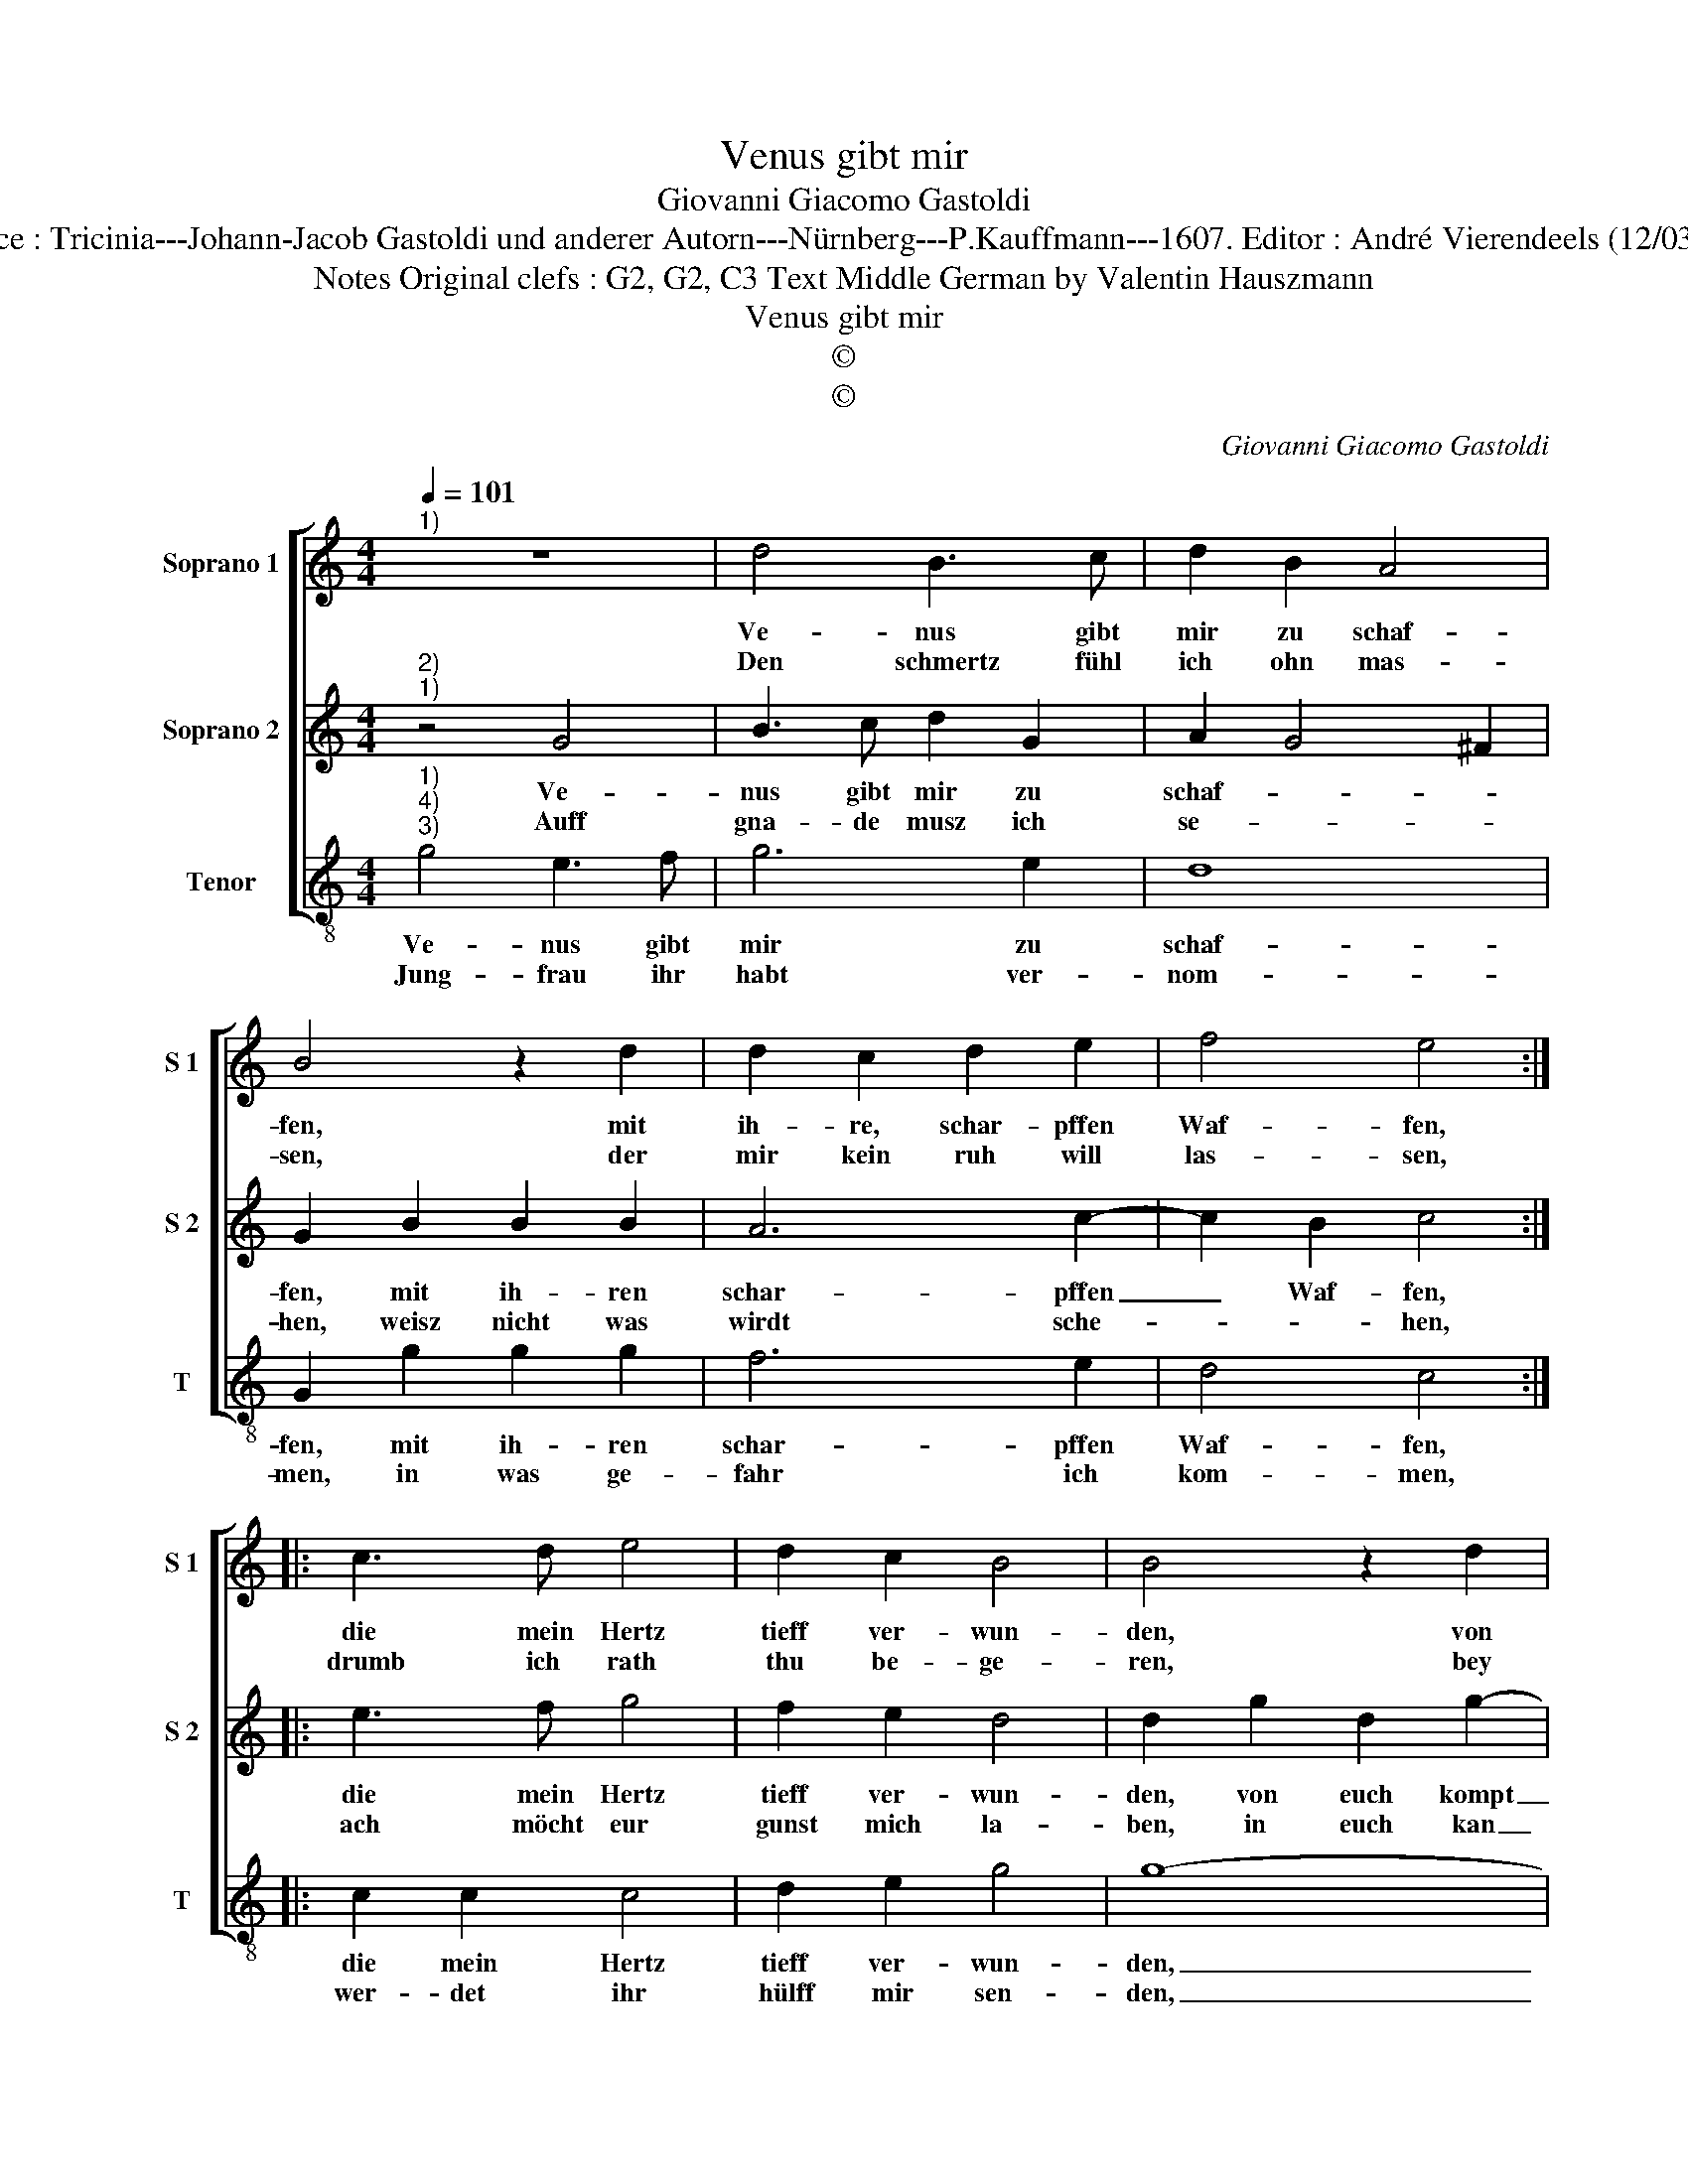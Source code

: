 X:1
T:Venus gibt mir
T:Giovanni Giacomo Gastoldi
T:Source : Tricinia---Johann-Jacob Gastoldi und anderer Autorn---Nürnberg---P.Kauffmann---1607. Editor : André Vierendeels (12/03/17).
T:Notes Original clefs : G2, G2, C3 Text Middle German by Valentin Hauszmann
T:Venus gibt mir
T:©
T:©
C:Giovanni Giacomo Gastoldi
Z:©
%%score [ 1 2 3 ]
L:1/8
Q:1/4=101
M:4/4
K:C
V:1 treble nm="Soprano 1" snm="S 1"
V:2 treble nm="Soprano 2" snm="S 2"
V:3 treble-8 nm="Tenor" snm="T"
V:1
"^1)" z8 | d4 B3 c | d2 B2 A4 | B4 z2 d2 | d2 c2 d2 e2 | f4 e4 :: c3 d e4 | d2 c2 B4 | B4 z2 d2 | %9
w: |Ve- nus gibt|mir zu schaf-|fen, mit|ih- re, schar- pffen|Waf- fen,|die mein Hertz|tieff ver- wun-|den, von|
w: |Den schmertz fühl|ich ohn mas-|sen, der|mir kein ruh will|las- sen,|drumb ich rath|thu be- ge-|ren, bey|
 G2 g3 f e2 | d2 c2 B2 e2 | d2 c2 z2 g2- | gf e2 d2 d2- | dc B2 A4 | B8 :| %15
w: euch kompt es al-|lein, hab ich be-|fun- den, kompt|_ es al- lein, hab|_ ich be- fun-|den.|
w: euch steht es al-|lein, so ihr wolt|weh- ren, steht|_ es al- lein, so|_ ihr wolt weh-|ren.|
V:2
"^2)""^1)" z4 G4 | B3 c d2 G2 | A2 G4 ^F2 | G2 B2 B2 B2 | A6 c2- | c2 B2 c4 :: e3 f g4 | f2 e2 d4 | %8
w: Ve-|nus gibt mir zu|schaf- * *|fen, mit ih- ren|schar- pffen|_ Waf- fen,|die mein Hertz|tieff ver- wun-|
w: Auff|gna- de musz ich|se- * *|hen, weisz nicht was|wirdt sche-|* * hen,|ach möcht eur|gunst mich la-|
 d2 g2 d2 g2- | gf e2 d2 c2 | B2 e2 d2 c2 | z2 c2 B2 e2- | ed c2 B2 G2 | A2 G4 ^F2 | G8 :| %15
w: den, von euch kompt|_ es al- lein, hab|ich be- fun- den,|von euch kompt|_ es al- lein, hab|ich be- fun-|den.|
w: ben, in euch kan|_ ich al- lein freud|und trost ha- ben,|in euch kan|_ ich al- lein freud|und trost ha-|ben.|
V:3
"^1)""^4)""^3)" g4 e3 f | g6 e2 | d8 | G2 g2 g2 g2 | f6 e2 | d4 c4 :: c2 c2 c4 | d2 e2 g4 | g8- | %9
w: Ve- nus gibt|mir zu|schaf-|fen, mit ih- ren|schar- pffen|Waf- fen,|die mein Hertz|tieff ver- wun-|den,|
w: Jung- frau ihr|habt ver-|nom-|men, in was ge-|fahr ich|kom- men,|wer- det ihr|hülff mir sen-|den,|
 g8 | z2 c2 G2 c2- | cB A2 G2 c2- | c2 c2 G4 | d8 | G8 :| %15
w: _|von euch kompt|_ es al- lein, hab|_ ich be-|fun-|den.|
w: _|mit euch will|_ ich al- lein mein|_ le- ben|end-|ren.|


